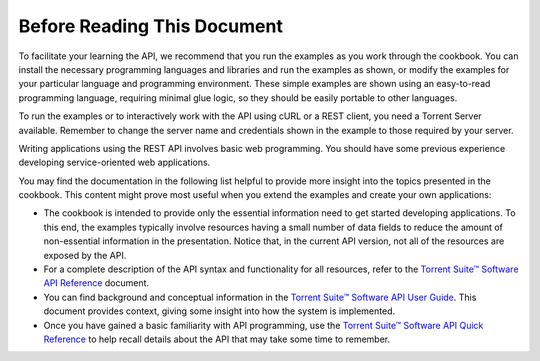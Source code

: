 Before Reading This Document
============================

To facilitate your learning the API, we recommend that you run the examples as you work through the cookbook. You can install the necessary programming languages and libraries and run the examples as shown, or modify the examples for your particular language and programming environment. These simple examples are shown using an easy-to-read programming language, requiring minimal glue logic, so they should be easily portable to other languages.

To run the examples or to interactively work with the API using cURL or a REST client, you need a Torrent Server available. Remember to change the server name and credentials shown in the example to those required by your server.

Writing applications using the REST API involves basic web programming. You should have some previous experience developing service-oriented web applications.

You may find the documentation in the following list helpful to provide more insight into the topics presented in the cookbook. This content might prove most useful when you extend the examples and create your own applications:

* The cookbook is intended to provide only the essential information need to get started developing applications. To this end, the examples typically involve resources having a small number of data fields to reduce the amount of non-essential information in the presentation. Notice that, in the current API version, not all of the resources are exposed by the API.
 
* For a complete description of the API syntax and functionality for all resources, refer to the `Torrent Suite™ Software API Reference <../auto_api_ref_index.html>`_ document.
 
* You can find background and conceptual information in the `Torrent Suite™ Software API User Guide <../auto_api_ug_index.html>`_. This document provides context, giving some insight into how the system is implemented.
 
* Once you have gained a basic familiarity with API programming, use the `Torrent Suite™ Software API Quick Reference <../auto_api_quickref.html>`_ to help recall details about the API that may take some time to remember.